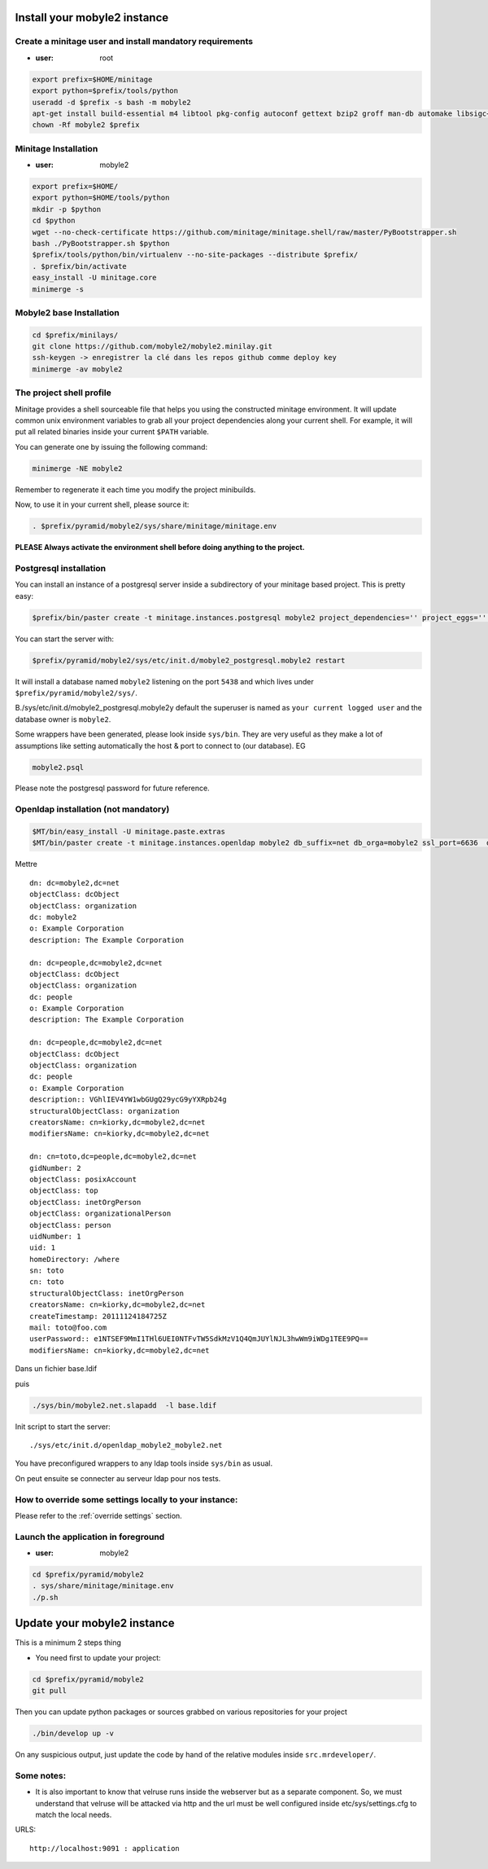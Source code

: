 
Install your mobyle2 instance
++++++++++++++++++++++++++++++++++


Create a minitage user and install mandatory requirements
--------------------------------------------------------------

- :user: root

.. code-block:: sh

        export prefix=$HOME/minitage
        export python=$prefix/tools/python
        useradd -d $prefix -s bash -m mobyle2
        apt-get install build-essential m4 libtool pkg-config autoconf gettext bzip2 groff man-db automake libsigc++-2.0-dev tcl8.4
        chown -Rf mobyle2 $prefix


Minitage Installation
--------------------------

- :user: mobyle2

.. code-block:: sh

    export prefix=$HOME/
    export python=$HOME/tools/python
    mkdir -p $python
    cd $python
    wget --no-check-certificate https://github.com/minitage/minitage.shell/raw/master/PyBootstrapper.sh
    bash ./PyBootstrapper.sh $python
    $prefix/tools/python/bin/virtualenv --no-site-packages --distribute $prefix/
    . $prefix/bin/activate
    easy_install -U minitage.core
    minimerge -s

Mobyle2 base Installation
-----------------------------------------------------------------

.. code-block:: sh

        cd $prefix/minilays/
        git clone https://github.com/mobyle2/mobyle2.minilay.git
        ssh-keygen -> enregistrer la clé dans les repos github comme deploy key
        minimerge -av mobyle2


The project shell profile
------------------------------
Minitage provides a shell sourceable file that helps you using the constructed minitage environment.
It will update common unix environment variables to grab all your project dependencies along your current shell.
For example, it will put all related binaries inside your current ``$PATH`` variable.

You can generate one by issuing the following command:

.. code-block:: sh

    minimerge -NE mobyle2

Remember to regenerate it each time you modify the project minibuilds.

Now, to use it in your current shell, please source it:

.. code-block:: sh

    . $prefix/pyramid/mobyle2/sys/share/minitage/minitage.env

**PLEASE Always activate the environment shell before doing anything to the project.**

Postgresql installation
-----------------------------------------------------------------

You can install an instance of a postgresql server inside a subdirectory of your minitage based project.
This is pretty easy:

.. code-block:: sh

    $prefix/bin/paster create -t minitage.instances.postgresql mobyle2 project_dependencies='' project_eggs='' inside_minitage=y db_name=mobyle2 db_port=5438 db_password=secret db_user=mobyle2 db_host=localhost

You can start the server with:

.. code-block:: sh

        $prefix/pyramid/mobyle2/sys/etc/init.d/mobyle2_postgresql.mobyle2 restart

It will install a database named ``mobyle2`` listening on the port ``5438`` and which lives under ``$prefix/pyramid/mobyle2/sys/``.

B./sys/etc/init.d/mobyle2_postgresql.mobyle2y default the superuser is named as ``your current logged user`` and the database owner is ``mobyle2``.

Some wrappers have been generated, please look inside ``sys/bin``.
They are very useful as they make a lot of assumptions like setting automatically the host & port to connect to (our database).
EG

.. code-block:: sh

        mobyle2.psql

Please note the postgresql password for future reference.


Openldap installation (not mandatory)
-----------------------------------------
.. code-block:: sh

    $MT/bin/easy_install -U minitage.paste.extras
    $MT/bin/paster create -t minitage.instances.openldap mobyle2 db_suffix=net db_orga=mobyle2 ssl_port=6636  db_port=3389 db_user=$(whoami) db_password=secret db_host=127.0.0.1  --no-interactive

Mettre ::

    dn: dc=mobyle2,dc=net
    objectClass: dcObject
    objectClass: organization
    dc: mobyle2
    o: Example Corporation
    description: The Example Corporation

    dn: dc=people,dc=mobyle2,dc=net
    objectClass: dcObject
    objectClass: organization
    dc: people
    o: Example Corporation
    description: The Example Corporation

    dn: dc=people,dc=mobyle2,dc=net
    objectClass: dcObject
    objectClass: organization
    dc: people
    o: Example Corporation
    description:: VGhlIEV4YW1wbGUgQ29ycG9yYXRpb24g
    structuralObjectClass: organization
    creatorsName: cn=kiorky,dc=mobyle2,dc=net
    modifiersName: cn=kiorky,dc=mobyle2,dc=net

    dn: cn=toto,dc=people,dc=mobyle2,dc=net
    gidNumber: 2
    objectClass: posixAccount
    objectClass: top
    objectClass: inetOrgPerson
    objectClass: organizationalPerson
    objectClass: person
    uidNumber: 1
    uid: 1
    homeDirectory: /where
    sn: toto
    cn: toto
    structuralObjectClass: inetOrgPerson
    creatorsName: cn=kiorky,dc=mobyle2,dc=net
    createTimestamp: 20111124184725Z
    mail: toto@foo.com
    userPassword:: e1NTSEF9MmI1THl6UEI0NTFvTW5SdkMzV1Q4QmJUYlNJL3hwWm9iWDg1TEE9PQ==
    modifiersName: cn=kiorky,dc=mobyle2,dc=net

Dans un fichier base.ldif

puis

.. code-block:: sh

    ./sys/bin/mobyle2.net.slapadd  -l base.ldif

Init script to start the server::

    ./sys/etc/init.d/openldap_mobyle2_mobyle2.net

You have preconfigured wrappers to any ldap tools inside ``sys/bin`` as usual.

On peut ensuite se connecter au serveur ldap pour nos tests.


How to override some settings locally to your instance:
--------------------------------------------------------
Please refer to the :ref:`override settings` section.


Launch the application in foreground
-----------------------------------------------------------------

- :user: mobyle2

.. code-block:: sh

    cd $prefix/pyramid/mobyle2
    . sys/share/minitage/minitage.env
    ./p.sh

Update your mobyle2 instance
+++++++++++++++++++++++++++++

This is a minimum 2 steps thing

- You need first to update your project:

.. code-block:: sh

    cd $prefix/pyramid/mobyle2
    git pull


Then you can update python packages or sources grabbed on various repositories for your project

.. code-block:: sh

    ./bin/develop up -v

On any suspicious output, just update the code by hand of the relative modules inside ``src.mrdeveloper/``.


Some notes:
--------------

- It is also important to know that velruse runs inside the webserver but as a separate component.
  So, we must understand that velruse will be attacked via http and the url must be well configured inside etc/sys/settings.cfg to match the local needs.

URLS::

    http://localhost:9091 : application




.. vim:set ft=rest sts=4 ts=4 et:
